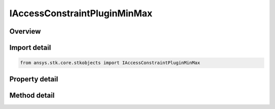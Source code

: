 IAccessConstraintPluginMinMax
=============================

.. py:class:: ansys.stk.core.stkobjects.IAccessConstraintPluginMinMax

   IAccessConstraintMinMax
   
   Access Constraint used for min/max plugin constraints.

.. py:currentmodule:: IAccessConstraintPluginMinMax

Overview
--------

.. tab-set::

    .. tab-item:: Methods
        
        .. list-table::
            :header-rows: 0
            :widths: auto

            * - :py:attr:`~ansys.stk.core.stkobjects.IAccessConstraintPluginMinMax.get_raw_plugin_object`
              - Return a raw pointer to the access plugin constraint.
            * - :py:attr:`~ansys.stk.core.stkobjects.IAccessConstraintPluginMinMax.get_property`
              - Get a property.
            * - :py:attr:`~ansys.stk.core.stkobjects.IAccessConstraintPluginMinMax.set_property`
              - Set a property.

    .. tab-item:: Properties
        
        .. list-table::
            :header-rows: 0
            :widths: auto

            * - :py:attr:`~ansys.stk.core.stkobjects.IAccessConstraintPluginMinMax.available_properties`
              - Available properties.


Import detail
-------------

.. code-block:: python

    from ansys.stk.core.stkobjects import IAccessConstraintPluginMinMax


Property detail
---------------

.. py:property:: available_properties
    :canonical: ansys.stk.core.stkobjects.IAccessConstraintPluginMinMax.available_properties
    :type: list

    Available properties.


Method detail
-------------

.. py:method:: get_raw_plugin_object(self) -> typing.Any
    :canonical: ansys.stk.core.stkobjects.IAccessConstraintPluginMinMax.get_raw_plugin_object

    Return a raw pointer to the access plugin constraint.

    :Returns:

        :obj:`~typing.Any`

.. py:method:: get_property(self, path: str) -> typing.Any
    :canonical: ansys.stk.core.stkobjects.IAccessConstraintPluginMinMax.get_property

    Get a property.

    :Parameters:

    **path** : :obj:`~str`

    :Returns:

        :obj:`~typing.Any`

.. py:method:: set_property(self, path: str, val: typing.Any) -> None
    :canonical: ansys.stk.core.stkobjects.IAccessConstraintPluginMinMax.set_property

    Set a property.

    :Parameters:

    **path** : :obj:`~str`
    **val** : :obj:`~typing.Any`

    :Returns:

        :obj:`~None`


